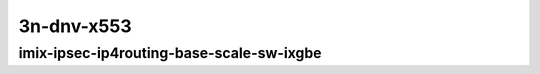 
.. raw:: latex

    \clearpage

.. raw:: html

    <script type="text/javascript">

        function getDocHeight(doc) {
            doc = doc || document;
            var body = doc.body, html = doc.documentElement;
            var height = Math.max( body.scrollHeight, body.offsetHeight,
                html.clientHeight, html.scrollHeight, html.offsetHeight );
            return height;
        }

        function setIframeHeight(id) {
            var ifrm = document.getElementById(id);
            var doc = ifrm.contentDocument? ifrm.contentDocument:
                ifrm.contentWindow.document;
            ifrm.style.visibility = 'hidden';
            ifrm.style.height = "10px"; // reset to minimal height ...
            // IE opt. for bing/msn needs a bit added or scrollbar appears
            ifrm.style.height = getDocHeight( doc ) + 4 + "px";
            ifrm.style.visibility = 'visible';
        }

    </script>

..
    ## 3n-dnv-x553
    ### imix-?t?c-ipsec-ip4routing-base-scale-sw-ixgbe
    10ge2p1x520-ethip4ipsec4tnlsw-ip4base-int-aes256gcm-ndrpdr
    10ge2p1x520-ethip4ipsec4tnlsw-ip4base-int-aes128cbc-hmac512sha-ndrpdr
    10ge2p1x520-ethip4ipsec1000tnlsw-ip4base-int-aes256gcm-ndrpdr
    10ge2p1x520-ethip4ipsec1000tnlsw-ip4base-int-aes128cbc-hmac512sha-ndrpdr
    10ge2p1x520-ethip4ipsec10000tnlsw-ip4base-int-aes256gcm-ndrpdr
    10ge2p1x520-ethip4ipsec10000tnlsw-ip4base-int-aes128cbc-hmac512sha-ndrpdr

    Tests.Vpp.Perf.Crypto.10Ge2P1X553-Ethip4Ipsec4Tnlsw-Ip4Base-Int-Aes256Gcm-Ndrpdr.IMIX-1t1c-ethip4ipsec4tnlsw-ip4base-int-aes256gcm-ndrpdr
    Tests.Vpp.Perf.Crypto.10Ge2P1X553-Ethip4Ipsec4Tnlsw-Ip4Base-Int-Aes128Cbc-Hmac512Sha-Ndrpdr.IMIX-1t1c-ethip4ipsec4tnlsw-ip4base-int-aes128cbc-hmac512sha-ndrpdr
    Tests.Vpp.Perf.Crypto.10Ge2P1X553-Ethip4Ipsec1000Tnlsw-Ip4Base-Int-Aes256Gcm-Ndrpdr.IMIX-1t1c-ethip4ipsec1000tnlsw-ip4base-int-aes256gcm-ndrpdr
    Tests.Vpp.Perf.Crypto.10Ge2P1X553-Ethip4Ipsec1000Tnlsw-Ip4Base-Int-Aes128Cbc-Hmac512Sha-Ndrpdr.IMIX-1t1c-ethip4ipsec1000tnlsw-ip4base-int-aes128cbc-hmac512sha-ndrpdr
    Tests.Vpp.Perf.Crypto.10Ge2P1X553-Ethip4Ipsec10000Tnlsw-Ip4Base-Int-Aes256Gcm-Ndrpdr.IMIX-1t1c-ethip4ipsec10000tnlsw-ip4base-int-aes256gcm-ndrpdr
    Tests.Vpp.Perf.Crypto.10Ge2P1X553-Ethip4Ipsec10000Tnlsw-Ip4Base-Int-Aes128Cbc-Hmac512Sha-Ndrpdr.IMIX-1t1c-ethip4ipsec10000tnlsw-ip4base-int-aes128cbc-hmac512sha-ndrpdr

3n-dnv-x553
~~~~~~~~~~~

imix-ipsec-ip4routing-base-scale-sw-ixgbe
-----------------------------------------

.. raw:: html

    <center>
    <iframe id="01" onload="setIframeHeight(this.id)" width="700" frameborder="0" scrolling="no" src="../../_static/vpp/3n-dnv-x553-imix-ipsec-ip4routing-base-scale-sw-ixgbe-ndr-tsa.html"></iframe>
    <p><br></p>
    </center>

.. raw:: latex

    \begin{figure}[H]
        \centering
            \graphicspath{{../_build/_static/vpp/}}
            \includegraphics[clip, trim=0cm 0cm 5cm 0cm, width=0.70\textwidth]{3n-dnv-x553-imix-ipsec-ip4routing-base-scale-sw-ixgbe-ndr-tsa}
            \label{fig:3n-dnv-x553-imix-ipsec-ip4routing-base-scale-sw-ixgbe-ndr-tsa}
    \end{figure}

.. raw:: latex

    \clearpage

.. raw:: html

    <center>
    <iframe id="02" onload="setIframeHeight(this.id)" width="700" frameborder="0" scrolling="no" src="../../_static/vpp/3n-dnv-x553-imix-ipsec-ip4routing-base-scale-sw-ixgbe-pdr-tsa.html"></iframe>
    <p><br></p>
    </center>

.. raw:: latex

    \begin{figure}[H]
        \centering
            \graphicspath{{../_build/_static/vpp/}}
            \includegraphics[clip, trim=0cm 0cm 5cm 0cm, width=0.70\textwidth]{3n-dnv-x553-imix-ipsec-ip4routing-base-scale-sw-ixgbe-pdr-tsa}
            \label{fig:3n-dnv-x553-imix-ipsec-ip4routing-base-scale-sw-ixgbe-pdr-tsa}
    \end{figure}
